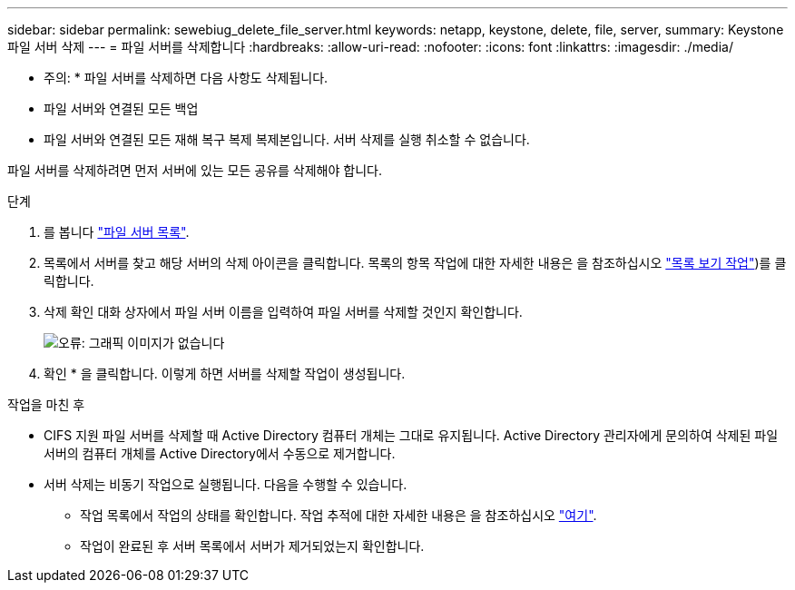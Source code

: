 ---
sidebar: sidebar 
permalink: sewebiug_delete_file_server.html 
keywords: netapp, keystone, delete, file, server, 
summary: Keystone 파일 서버 삭제 
---
= 파일 서버를 삭제합니다
:hardbreaks:
:allow-uri-read: 
:nofooter: 
:icons: font
:linkattrs: 
:imagesdir: ./media/


[role="lead"]
* 주의: * 파일 서버를 삭제하면 다음 사항도 삭제됩니다.

* 파일 서버와 연결된 모든 백업
* 파일 서버와 연결된 모든 재해 복구 복제 복제본입니다. 서버 삭제를 실행 취소할 수 없습니다.


파일 서버를 삭제하려면 먼저 서버에 있는 모든 공유를 삭제해야 합니다.

.단계
. 를 봅니다 link:sewebiug_view_servers.html#view-servers["파일 서버 목록"].
. 목록에서 서버를 찾고 해당 서버의 삭제 아이콘을 클릭합니다. 목록의 항목 작업에 대한 자세한 내용은 을 참조하십시오 link:sewebiug_netapp_service_engine_web_interface_overview.html#list-view["목록 보기 작업"])를 클릭합니다.
. 삭제 확인 대화 상자에서 파일 서버 이름을 입력하여 파일 서버를 삭제할 것인지 확인합니다.
+
image:sewebiug_image21.png["오류: 그래픽 이미지가 없습니다"]

. 확인 * 을 클릭합니다. 이렇게 하면 서버를 삭제할 작업이 생성됩니다.


.작업을 마친 후
* CIFS 지원 파일 서버를 삭제할 때 Active Directory 컴퓨터 개체는 그대로 유지됩니다. Active Directory 관리자에게 문의하여 삭제된 파일 서버의 컴퓨터 개체를 Active Directory에서 수동으로 제거합니다.
* 서버 삭제는 비동기 작업으로 실행됩니다. 다음을 수행할 수 있습니다.
+
** 작업 목록에서 작업의 상태를 확인합니다. 작업 추적에 대한 자세한 내용은 을 참조하십시오 link:sewebiug_netapp_service_engine_web_interface_overview.html#jobs-and-job-status-indicator["여기"].
** 작업이 완료된 후 서버 목록에서 서버가 제거되었는지 확인합니다.



